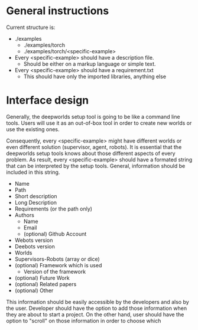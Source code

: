 * General instructions

  Current structure is:
  - ./examples
    - ./examples/torch
    - ./examples/torch/<specific-example>

  - Every <specific-example> should have a description file.
    - Should be either on a markup language or simple text.
  - Every <specific-example> should have a requirement.txt
    - This should have only the imported libraries, anything else

* Interface design   
  
  Generally, the deepworlds setup tool is going to be like a 
  command line tools. Users will use it as an out-of-box tool
  in order to create new worlds or use the existing ones.
 
  Consequently, every <specific-example> might have different 
  worlds or even different solution (supervisor, agent, robots).
  It is essential that the deepworlds setup tools knows
  about those different aspects of every problem. As result, every 
  <specific-example> should have a formated string that can be 
  interpreted by the setup tools. General, information should be 
  included in this string.
  
  + Name 
  + Path
  + Short description
  + Long Description
  + Requirements (or the path only)
  + Authors 
    + Name
    + Email
    + (optional) Github Account 
  + Webots version
  + Deebots version
  + Worlds 
  + Supervisors-Robots (array or dice)
  + (optional) Framework which is used
    + Version of the framework 
  + (optional) Future Work 
  + (optional) Related papers 
  + (optional) Other
      
  This information should be easily accessible by the developers
  and also by the user. Developer should have the option to add
  those information when they are about to start a project. On 
  the other hand, user should have the option to "scroll" on 
  those information in order to choose which 
  
